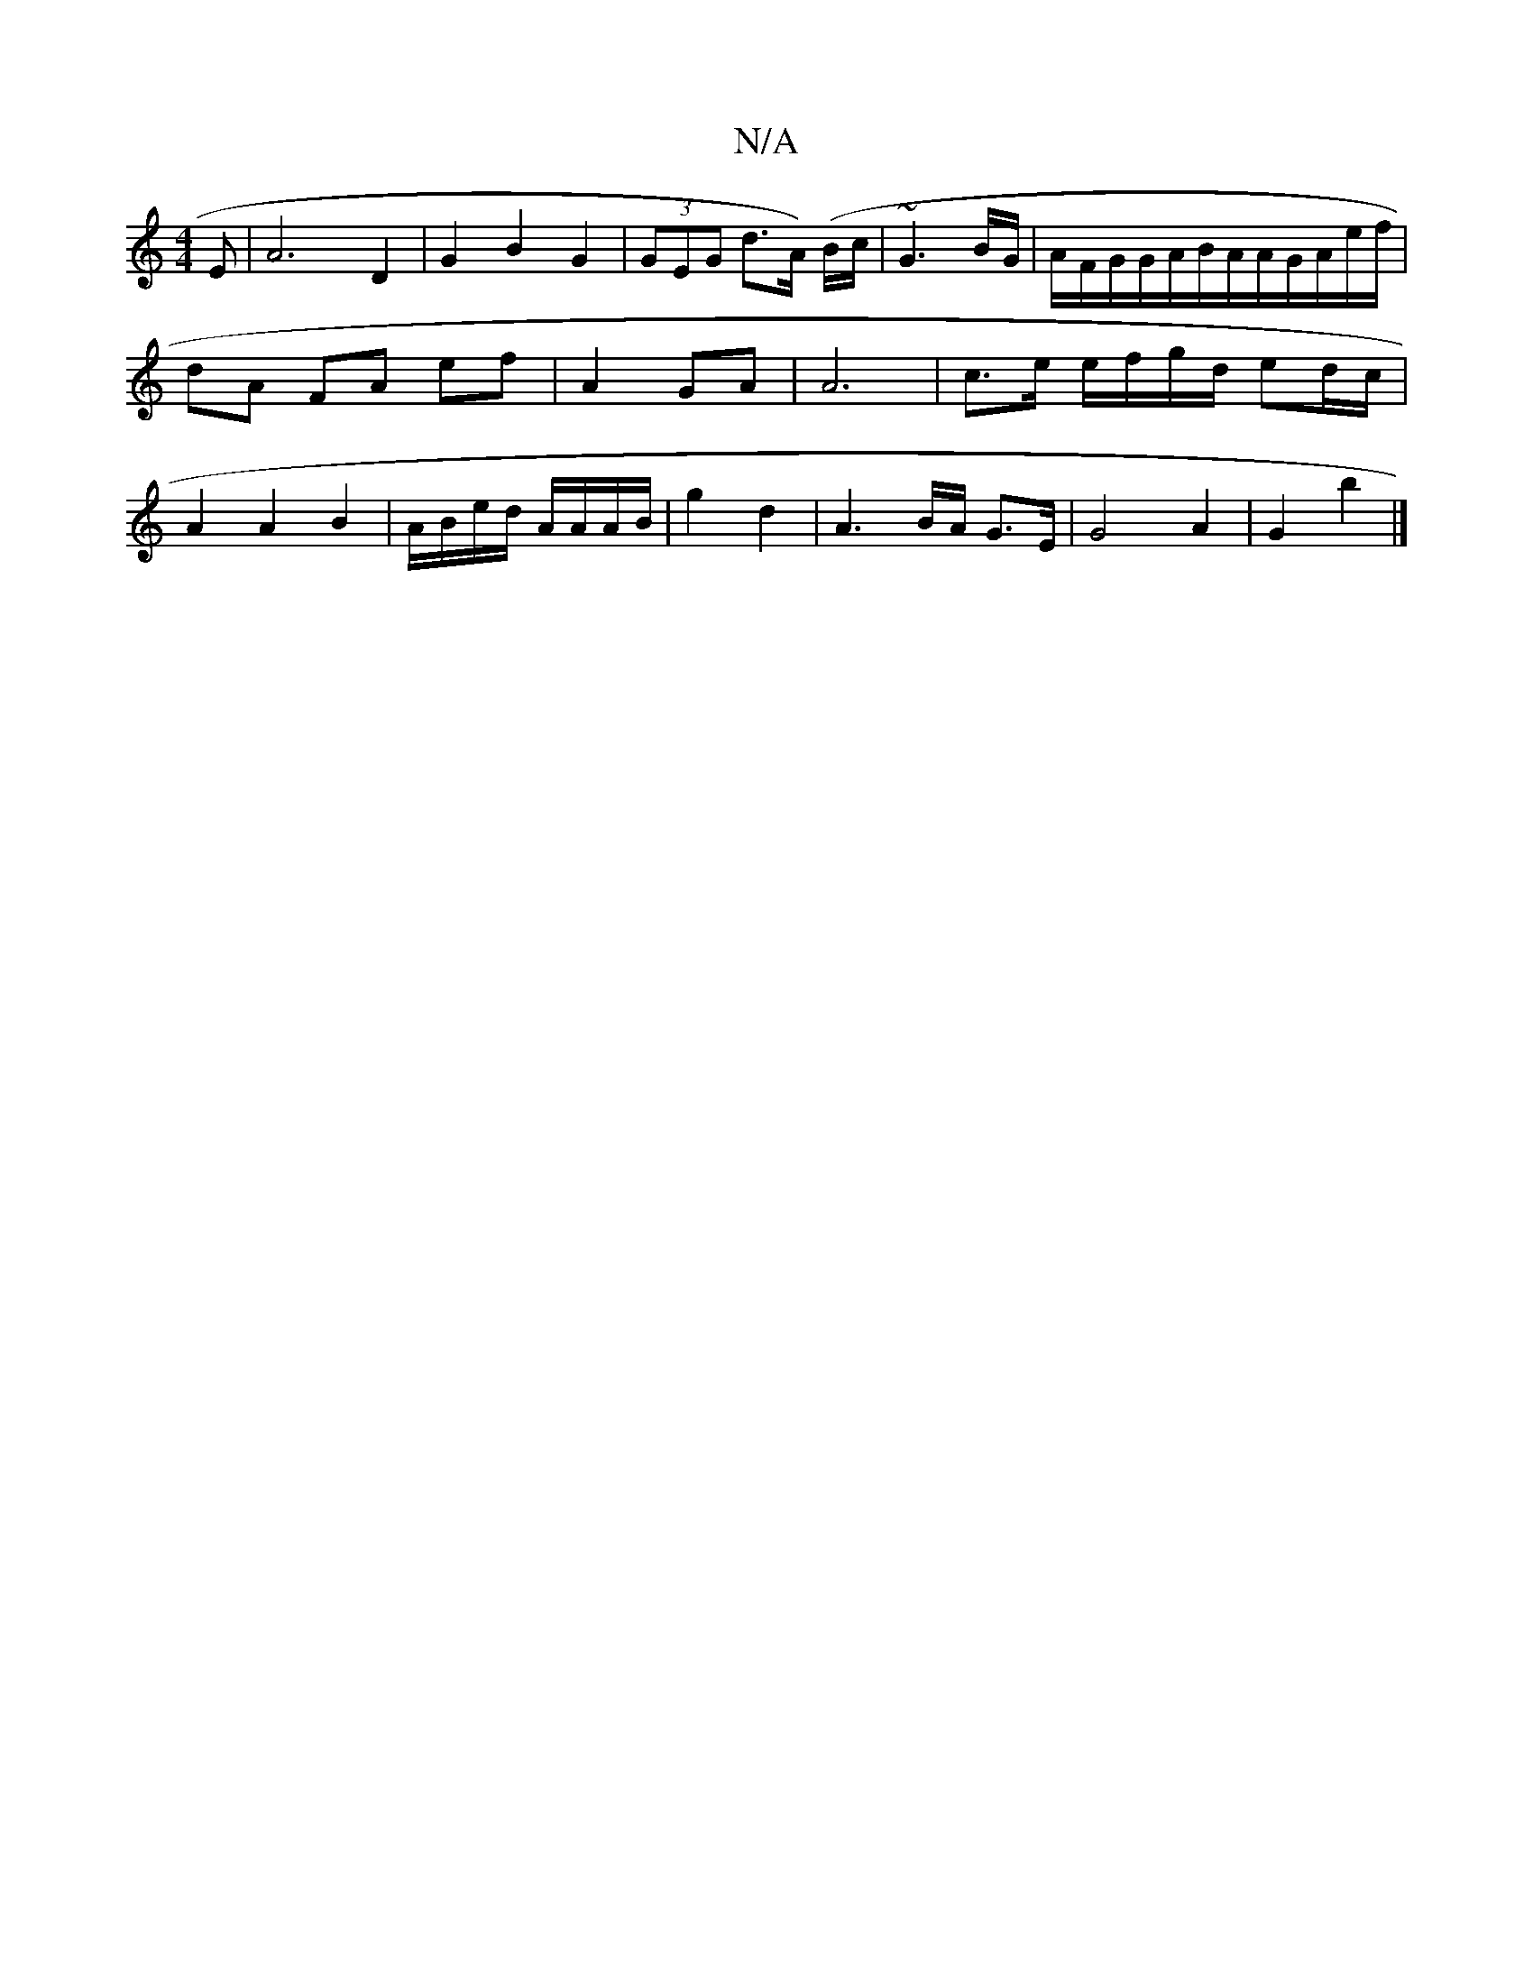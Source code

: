 X:1
T:N/A
M:4/4
R:N/A
K:Cmajor
E | A6 D2 | G2 B2 G2 | (3GEG d>A) (B/c/}|~G3 B/G/ | A/F/G/G/A/B/A/A/G/A/e/f/ |dA FA ef | A2 GA|A6 | c>e e/f/g/d/ ed/c/ | A2 A2 B2 | A/B/e/d/ A/A/A/B/|g2 d2 |A3B/A/ G>E | G4 A2 | G2 b2 |]

dB |
G B/c/ 